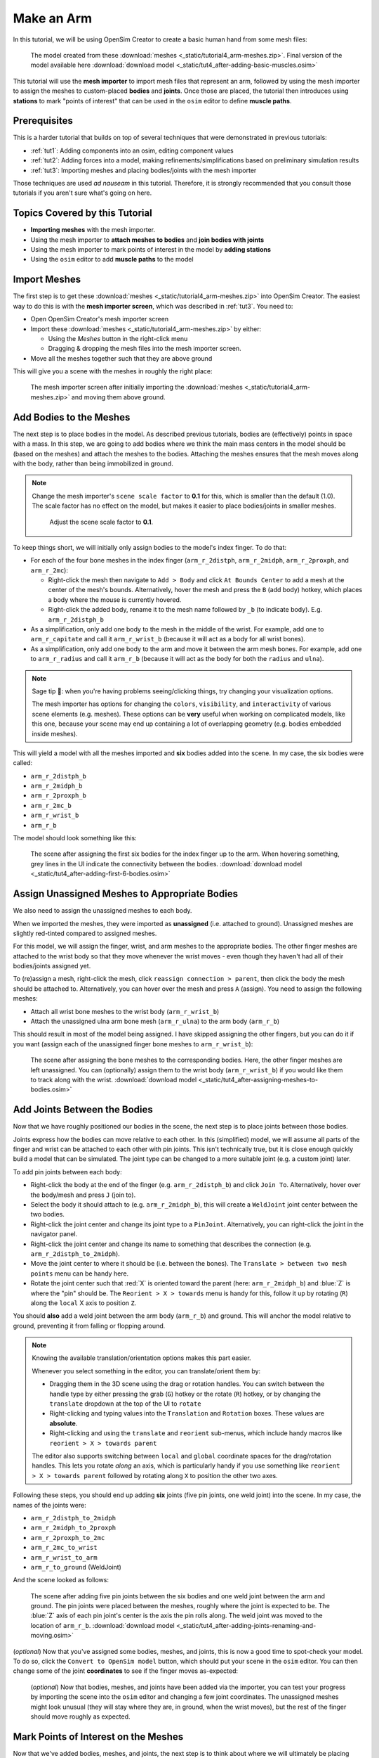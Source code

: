 .. _tut4:


Make an Arm
===========

In this tutorial, we will be using OpenSim Creator to create a basic human hand from some mesh files:

.. figure:: _static/tut4_final-result.jpg
    :width: 60%

    The model created from these :download:`meshes <_static/tutorial4_arm-meshes.zip>`. Final version of the model available here :download:`download model <_static/tut4_after-adding-basic-muscles.osim>`

This tutorial will use the **mesh importer** to import mesh files that represent an arm, followed by using the mesh importer to assign the meshes to custom-placed **bodies** and **joints**. Once those are placed, the tutorial then introduces using **stations** to mark "points of interest" that can be used in the ``osim`` editor to define **muscle paths**.

Prerequisites
-------------

This is a harder tutorial that builds on top of several techniques that were demonstrated in previous tutorials:

* :ref:`tut1`: Adding components into an osim, editing component values
* :ref:`tut2`: Adding forces into a model, making refinements/simplifications based on preliminary simulation results
* :ref:`tut3`: Importing meshes and placing bodies/joints with the mesh importer

Those techniques are used *ad nauseam* in this tutorial. Therefore, it is strongly recommended that you consult those tutorials if you aren't sure what's going on here.


Topics Covered by this Tutorial
-------------------------------

- **Importing meshes** with the mesh importer.
- Using the mesh importer to **attach meshes to bodies** and **join bodies with joints**
- Using the mesh importer to mark points of interest in the model by **adding stations**
- Using the ``osim`` editor to add **muscle paths** to the model


Import Meshes
-------------

The first step is to get these  :download:`meshes <_static/tutorial4_arm-meshes.zip>` into OpenSim Creator. The easiest way to do this is with the **mesh importer screen**, which was described in :ref:`tut3`. You need to:

* Open OpenSim Creator's mesh importer screen
* Import these :download:`meshes <_static/tutorial4_arm-meshes.zip>` by either:

  * Using the `Meshes` button in the right-click menu
  * Dragging & dropping the mesh files into the mesh importer screen.
* Move all the meshes together such that they are above ground

This will give you a scene with the meshes in roughly the right place:

.. figure:: _static/tut4_after-importing-meshes.jpg
    :width: 60%

    The mesh importer screen after initially importing the :download:`meshes <_static/tutorial4_arm-meshes.zip>` and moving them above ground.



Add Bodies to the Meshes
------------------------

The next step is to place bodies in the model. As described previous tutorials, bodies are (effectively) points in space with a mass. In this step, we are going to add bodies where we think the main mass centers in the model should be (based on the meshes) and attach the meshes to the bodies. Attaching the meshes ensures that the mesh moves along with the body, rather than being immobilized in ground.

.. note::

    Change the mesh importer's ``scene scale factor`` to **0.1** for this, which is smaller than the default (1.0). The scale factor has no effect on the model, but makes it easier to place bodies/joints in smaller meshes.

    .. figure:: _static/tut4_set-scalefactor-hint.jpg
        :width: 60%

        Adjust the scene scale factor to **0.1**.

To keep things short, we will initially only assign bodies to the model's index finger. To do that:

* For each of the four bone meshes in the index finger (``arm_r_2distph``, ``arm_r_2midph``, ``arm_r_2proxph``, and ``arm_r_2mc``):
  
  * Right-click the mesh then navigate to ``Add > Body`` and click ``At Bounds Center`` to add a mesh at the center of the mesh's bounds. Alternatively, hover the mesh and press the ``B`` (add body) hotkey, which places a body where the mouse is currently hovered.
  * Right-click the added body, rename it to the mesh name followed by ``_b`` (to indicate body). E.g. ``arm_r_2distph_b``

* As a simplification, only add one body to the mesh in the middle of the wrist. For example, add one to ``arm_r_capitate`` and call it ``arm_r_wrist_b`` (because it will act as a body for all wrist bones).
* As a simplification, only add one body to the arm and move it between the arm mesh bones. For example, add one to ``arm_r_radius`` and call it ``arm_r_b`` (because it will act as the body for both the ``radius`` and ``ulna``).

.. note::

    Sage tip 🧙: when you're having problems seeing/clicking things, try changing your visualization options.

    The mesh importer has options for changing the ``colors``, ``visibility``, and ``interactivity`` of various scene elements (e.g. meshes). These options can be **very** useful when working on complicated models, like this one, because your scene may end up containing a lot of overlapping geometry (e.g. bodies embedded inside meshes).

This will yield a model with all the meshes imported and **six** bodies added into the scene. In my case, the six bodies were called:

* ``arm_r_2distph_b``
* ``arm_r_2midph_b``
* ``arm_r_2proxph_b``
* ``arm_r_2mc_b``
* ``arm_r_wrist_b``
* ``arm_r_b``

The model should look something like this:

.. figure:: _static/tut4_after-adding-first-6-bodies.jpg
    :width: 60%

    The scene after assigning the first six bodies for the index finger up to the arm. When hovering something, grey lines in the UI indicate the connectivity between the bodies. :download:`download model <_static/tut4_after-adding-first-6-bodies.osim>`


Assign Unassigned Meshes to Appropriate Bodies
----------------------------------------------

We also need to assign the unassigned meshes to each body.

When we imported the meshes, they were imported as **unassigned** (i.e. attached to ground). Unassigned meshes are slightly red-tinted compared to assigned meshes.

For this model, we will assign the finger, wrist, and arm meshes to the appropriate bodies. The other finger meshes are attached to the wrist body so that they move whenever the wrist moves - even though they haven't had all of their bodies/joints assigned yet.

To (re)assign a mesh, right-click the mesh, click ``reassign connection > parent``, then click the body the mesh should be attached to. Alternatively, you can hover over the mesh and press ``A`` (assign). You need to assign the following meshes:

* Attach all wrist bone meshes to the wrist body (``arm_r_wrist_b``)
* Attach the unassigned ulna arm bone mesh (``arm_r_ulna``) to the arm body (``arm_r_b``)


This should result in most of the model being assigned. I have skipped assigning the other fingers, but you can do it if you want (assign each of the unassigned finger bone meshes to ``arm_r_wrist_b``):

.. figure:: _static/tut4_after-assigning-meshes-to-bodies.jpg
   :width: 60%

   The scene after assigning the bone meshes to the corresponding bodies. Here, the other finger meshes are left unassigned. You can (optionally) assign them to the wrist body (``arm_r_wrist_b``) if you would like them to track along with the wrist. :download:`download model <_static/tut4_after-assigning-meshes-to-bodies.osim>`


Add Joints Between the Bodies
-----------------------------

Now that we have roughly positioned our bodies in the scene, the next step is to place joints between those bodies.

Joints express how the bodies can move relative to each other. In this (simplified) model, we will assume all parts of the finger and wrist can be attached to each other with pin joints. This isn't technically true, but it is close enough quickly build a model that can be simulated. The joint type can be changed to a more suitable joint (e.g. a custom joint) later.

To add pin joints between each body:

* Right-click the body at the end of the finger (e.g. ``arm_r_2distph_b``) and click ``Join To``. Alternatively, hover over the body/mesh and press ``J`` (join to).
* Select the body it should attach to (e.g. ``arm_r_2midph_b``), this will create a ``WeldJoint`` joint center between the two bodies.
* Right-click the joint center and change its joint type to a ``PinJoint``. Alternatively, you can right-click the joint in the navigator panel.
* Right-click the joint center and change its name to something that describes the connection (e.g. ``arm_r_2distph_to_2midph``).
* Move the joint center to where it should be (i.e. between the bones). The ``Translate > between two mesh points`` menu can be handy here.
* Rotate the joint center such that :red:`X` is oriented toward the parent (here: ``arm_r_2midph_b``) and :blue:`Z` is where the "pin" should be. The ``Reorient > X > towards`` menu is handy for this, follow it up by rotating (``R``) along the ``local`` X axis to position ``Z``.

You should **also** add a weld joint between the arm body (``arm_r_b``) and ground. This will anchor the model relative to ground, preventing it from falling or flopping around.

.. note::

    Knowing the available translation/orientation options makes this part easier.

    Whenever you select something in the editor, you can translate/orient them by:

    * Dragging them in the 3D scene using the drag or rotation handles. You can switch between the handle type by either pressing the grab (``G``) hotkey or the rotate (``R``) hotkey, or by changing the ``translate`` dropdown at the top of the UI to ``rotate``
    * Right-clicking and typing values into the ``Translation`` and ``Rotation`` boxes. These values are **absolute**.
    * Right-clicking and using the ``translate`` and ``reorient`` sub-menus, which include handy macros like ``reorient > X > towards parent``

    The editor also supports switching between ``local`` and ``global`` coordinate spaces for the drag/rotation handles. This lets you rotate *along* an axis, which is particularly handy if you use something like ``reorient > X > towards parent`` followed by rotating along ``X`` to position the other two axes.

Following these steps, you should end up adding **six** joints (five pin joints, one weld joint) into the scene. In my case, the names of the joints were:

* ``arm_r_2distph_to_2midph``
* ``arm_r_2midph_to_2proxph``
* ``arm_r_2proxph_to_2mc``
* ``arm_r_2mc_to_wrist``
* ``arm_r_wrist_to_arm``
* ``arm_r_to_ground`` (WeldJoint)

And the scene looked as follows:

.. figure:: _static/tut4_after-adding-joints-renaming-and-moving.jpg
   :width: 60%

   The scene after adding five pin joints between the six bodies and one weld joint between the arm and ground. The pin joints were placed between the meshes, roughly where the joint is expected to be. The :blue:`Z` axis of each pin joint's center is the axis the pin rolls along. The weld joint was moved to the location of ``arm_r_b``. :download:`download model <_static/tut4_after-adding-joints-renaming-and-moving.osim>`

(*optional*) Now that you've assigned some bodies, meshes, and joints, this is now a good time to spot-check your model. To do so, click the ``Convert to OpenSim model`` button, which should put your scene in the ``osim`` editor. You can then change some of the joint **coordinates** to see if the finger moves as-expected:

.. figure:: _static/tut4_spot-checking-joints.jpg
   :width: 60%

   (*optional*) Now that bodies, meshes, and joints have been added via the importer, you can test your progress by importing the scene into the ``osim`` editor and changing a few joint coordinates. The unassigned meshes might look unusual (they will stay where they are, in ground, when the wrist moves), but the rest of the finger should move roughly as expected.


Mark Points of Interest on the Meshes
-------------------------------------

Now that we've added bodies, meshes, and joints, the next step is to think about where we will ultimately be placing muscles.

Although the mesh importer doesn't directly support defining muscles, it does support placing **stations** in the scene. A **station** is some location in the scene that is attached to something else (typically, a body). When the scene is converted into an ``osim``, the station will be attached to the appropriate exported object and expressed in OpenSim's **relative** coordinate system.

The utility of adding stations is that they're relatively easy to (re)attach, and move around, while working in the mesh importer. Once exported, the exported (``OpenSim``) stations can later be used to easily define a **muscle path**. Usually, defining a muscle path is challenging because it requires figuring out the relative coordinates of each muscle-path-point within each frame. However, stations already cover the point-within-a-frame part of that definition, leaving you to focus on connecting them to create paths.

To add stations into the model:

* Right-click a mesh, navigate to ``Add > Station`` and click ``At Click Position``. This will add a station wherever you right-clicked on the mesh. The station will be attached to whatever the mesh was attached to (e.g. right-clicking ``arm_r_2distph`` and adding the station will attach it to ``arm_r_2distph_b``). Alternatively, you can hover over where you want the station and press ``T`` (for s **t** ation - yes, the keybinds could use some work 😛)
* If the station isn't attached to the correct body, fix it by right-clicking the station and ``Reassign Connection``.
* The station can be freely moved around in the scene. It only has a position (no rotation).

Use the above points to assign muscle origin ``${name}_orig`` and insertion ``${name}_ins`` points into the scene:

* Add an insertion point at the end of the finger (``arm_r_2distph``), call it ``arm_r_2distph_ins``
* Add the corresponding origin point to the next bone up (``arm_r_2midph``), call it ``arm_r_2midph_orig``
* Repeat the process for each bone in the finger (``arm_r_2midph``, ``arm_r_2proxph``, ``arm_r_2mc``), finishing with an origin point on the wrist (``arm_r_trapezoid``)

This should result in **eight** stations with the following names (see figure below):

* ``arm_r_2distph_insertion``
* ``arm_r_2midph_origin``
* ``arm_r_2midph_insertion``
* ``arm_r_2proxph_origin``
* ``arm_r_2proxph_insertion``
* ``arm_r_2mc_origin``
* ``arm_r_2mc_insertion``
* ``arm_r_wrist_origin``

The stations should be placed in similar position to the figure below. These stations will be what we use when defining **muscle paths** later.

.. figure:: _static/tut4_after-marking-stations.jpg
   :width: 60%

   The scene after defining eight stations along the index finger. These stations are "points of interest" that can be used later to define muscles. The utility of adding them now is that the mesh importer makes it easy to place, reattach, and move them around in the scene. :download:`download model <_static/tut4_after-marking-stations.osim>`


Convert to an OpenSim Model
---------------------------

Now that we have added meshes, bodies, joints, and points of interest into the mesh importer, we are now (finally 🎉) ready to import the scene into an ``osim``, check for any basic issues, and perform any ``osim``-specific steps.

To convert and check the model:

* Press the ``Convert to OpenSim model`` button:

  * This imports the mesh importer scene into the ``osim`` editor
  * Your progress in the mesh importer is not lost, if you reopen the mesh importer tab you should still be able to see your scene as it was before converting it

* Experiment with changing model coordinates:

  * This should move parts of the finger

* Run a basic forward-dynamic simulation of the model

  * Press ``Ctrl+R`` to start simulating the model, or click the ``Simulate`` button
  * The arm should flop around in the scene. **Unassigned** (:red:`red`) meshes will be anchored to ground.
  * This is a basic check to ensure the model at least simulates (even if it's not a particularly interesting simulation)


You should be able to see the meshes, see that the joints are rotating (somewhat) correctly, and see the stations. If there are any problems, then return to the mesh importer and fix things.

.. figure:: _static/tut4_after-importing-marked-hand.jpg
   :width: 60%

   The ``osim`` model created from the mesh importer. Editing joint coordinates and simulating the model is a quick way to check if joint centers are correctly oriented. Here, you can see that the finger-to-wrist joint is off. This was fixed by returning to the mesh importer and reorienting that joint center. (:download:`download model <_static/tut4_after-marking-stations.osim>`)


Add Muscle Paths
----------------

Now that we have an actual ``OpenSim`` model (``osim``), we can add any OpenSim components we want into it. In this step, we will focus on adding muscles.

To add muscles between the **stations** we added in previous steps:

* Make sure you have an ``osim`` editor window open (e.g. by exporing the model from the mesh importer)
* Open the ``Add`` menu from the main menu, or by right-clicking an empty part of the 3D scene
* Open the ``Force`` submenu and click ``Millard2012EquilibriumMuscle``
* In popup, choose path points between the stations we previously defined, e.g.:

  * Add ``arm_r_2midph_origin`` as the first path point and ``arm_r_2distph_insertion`` as the second path point to create a muscle between the two
  * Click ``Add`` to add the muscle into the model

* Repeat the above for all the ``_origin`` ``_insertion`` pairs created in Step 4


For example, this is how I added the first muscle:

.. figure:: _static/tut4_adding-muscle.jpg
   :width: 60%

   Example of adding a muscle between the ``arm_r_2midph_origin`` and ``arm_r_2distph_insertion`` stations.


Once all the (admittedly, basic) muscles have been added, you should now have the final model containing muscles 💪! Congratulations! It should look something like this:

.. figure:: _static/tut4_final-result.jpg
   :width: 60%

   The final hand model after adding meshes, bodies, joints, stations, and muscles. This tutorial only covers modelling one finger, but the same techniques can be applied to create the whole hand.


Summary
-------

In this tutorial, we covered a more complex modelling scenario. One where the model had to be created from a collection of mesh files. To keep the tutorial short, it only went through modelling one finger of the arm. However, the techniques covered here can be used to model the remaining fingers and to add more bodies into the wrist. The approach is largely the same.

This tutorial also covered using **stations** to mark out locations on the model. We then used the stations to add muscle paths between various parts of the model. The muscle paths added in this tutorial are extremely basic--they are just direct lines between the meshes--but more path points can be used to create a more realistic muscle path. To keep this tutorial short, we skipped doing that, but you can effectively just add more stations and chain them together when defining the path in the ``Add Force`` dialog. OpenSim also supports adding **wrap geometry** to muscle paths, enabling them to curve over things. OpenSim Creator doesn't natively support this (yet), so you will need to figure out how to add those into the ``osim`` file manually.

Overall, the techniques demonstrated in this tutorial are useful if you want to get *something* into OpenSim fairly quickly. Once you have an OpenSim model (``osim``), you can then use the entire ecosystem to add many more features. The world (of OpenSim) will be your oyster 🦪!


(Optional) Extra Exercises
--------------------------

* **Model the whole hand**. This tutorial kept things short by only modelling one finger. However, the mesh files provided at the start contain the meshes for all bones in the lower right-arm. You should be able to use the techniques described here to assign bodies + joints to all relevant parts of the lower-arm, which will produce a much more convincing model.

* **Add other OpenSim components to your imported model**. This tutorial only focuses on adding muscles, but OpenSim Creator also supports adding things like contact geometry, springs, and constraints. Try experimenting with OpenSim by adding some of these things - what's the worst that could happen 😉

* **Edit the osim file directly in a text editor**. OpenSim Creator only supports a subset of OpenSim because it takes time (and effort 😓) to add things into the UI. However, OpenSim Creator is able to *load* and *view* almost any OpenSim component - even if it can't *add* the component itself. OpenSim Creator also supports **hot reloading** in the osim editor, which means edits to the underlying ``osim`` file should automatically reload in OpenSim Creator. This can be useful if you're adding custom components via a text editor.
